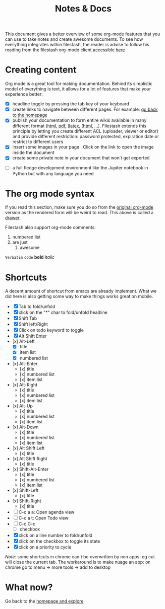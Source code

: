 #+TITLE: Notes & Docs

This document gives a better overview of some org-mode features that you can use to take notes and create awesome documents. To see how everything integrates within filestash, the reader is advise to follow his reading from the filestash org-mode client accessible [[http://demo.filestash.app/s/wiki?next=/view/docs/notes-docs.org][here]]

* Creating content

Org mode is a great tool for making documentation. Behind its simplistic model of everything is text, it allows for a lot of features that make your experience better:

- [X] headline toggle by pressing the tab key of your keyboard
- [X] create links to navigate between different pages. For example: [[./emacs.org][go back to the homepage]]
- [X] publish your documentation to form entire wikis available in many different format ([[http://demo.filestash.app/api/export/wiki/text/html/org/emacs.org][html]], [[http://demo.filestash.app/api/export/wiki/application/pdf/org/emacs.org][pdf]], ([[http://demo.filestash.app/api/export/wiki/text/latex/org/emacs.org][latex]], ([[http://demo.filestash.app/api/export/wiki/text/plain/org/emacs.org][html]], ...). Filestash extends this principle by letting you create different ACL (uploader, viewer or editor) and provide different restriction: password protected, expiration date or restrict to different users
- [X] insert some images in your page [[../assets/background.png]]. Click on the link to open the image inside the document
- [X] create some private note in your document that won't get exported
#+BEGIN_COMMENT
that mean that this here won't appear in the exported version of your document
#+END_COMMENT
- [ ] a full fledge development environment like the Jupiter notebook in Python but with any language you need


* The org mode syntax
:PROPERTIES:
:WTF:      wazaaaahhhhhhhhhhh
:END:
If you read this section, make sure you do so from the [[https://demo.filestash.app/api/export/wiki/text/org/org/notes-docs.org][original org-mode]] version as the rendered form will be weird to read. This above is called a [[https://orgmode.org/manual/Drawers.html][drawer]]

Filestash also support org-mode comments:
#+BEGIN_COMMENT
Waaaaazaaaah
#+END_COMMENT


1. numbered list
2. are just
   1. awesome

=Verbatim= ~code~ *bold* /italic/

* Shortcuts
A decent amount of shortcut from emacs are already implement. What we did here is also getting some way to make things works great on mobile.
- [X] Tab to fold/unfold
- [X] click on the "*" char to fold/unfold headline
- [X] Shift Tab
- [X] Shift left/Right
- [X] Click on todo keyword to toggle
- [X] Alt Shift Enter
- [x] Alt-Left
  - [X] title
  - [X] item list
  - [X] numbered list
- [x] Alt-Enter
  - [x] title
  - [x] numbered list
  - [x] item list
- [x] Alt-Right
  - [x] title
  - [x] numbered list
  - [x] item list
- [x] Alt-Up
  - [x] title
  - [x] numbered list
  - [x] item list
- [x] Alt-Down
  - [x] title
  - [x] numbered list
  - [x] item list
- [x] Alt Shift Left
  - [x] title
- [x] Alt Shift Right
  - [x] title
- [x] Shift-Alt-Enter
  - [x] title
  - [x] numbered list
  - [x] item list
- [x] Shift-Left
  - [x] title
- [x] Shift-Right
  - [x] title
- [ ] C-c a a: Open agenda view
- [ ] C-c a t: Open Todo view
- [ ] C-c C-c
  - [ ] checkbox
- [X] click on a line number to fold/unfold
- [X] click on the checkbox to toggle its state
- [X] click on a priority to cycle

/Note:/ some shortcuts in chrome can't be overwritten by non apps: eg cut will close the current tab. The workaround is to make nuage an app: on chrome go to menu -> more tools -> add to desktop

* What now?

Go back to the [[../emacs.org][homepage and explore]]
